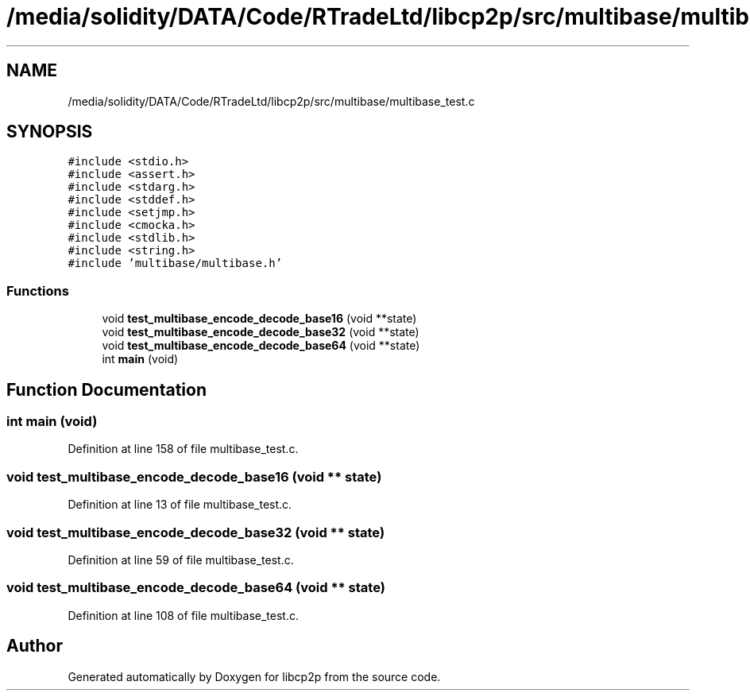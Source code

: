 .TH "/media/solidity/DATA/Code/RTradeLtd/libcp2p/src/multibase/multibase_test.c" 3 "Thu Aug 6 2020" "libcp2p" \" -*- nroff -*-
.ad l
.nh
.SH NAME
/media/solidity/DATA/Code/RTradeLtd/libcp2p/src/multibase/multibase_test.c
.SH SYNOPSIS
.br
.PP
\fC#include <stdio\&.h>\fP
.br
\fC#include <assert\&.h>\fP
.br
\fC#include <stdarg\&.h>\fP
.br
\fC#include <stddef\&.h>\fP
.br
\fC#include <setjmp\&.h>\fP
.br
\fC#include <cmocka\&.h>\fP
.br
\fC#include <stdlib\&.h>\fP
.br
\fC#include <string\&.h>\fP
.br
\fC#include 'multibase/multibase\&.h'\fP
.br

.SS "Functions"

.in +1c
.ti -1c
.RI "void \fBtest_multibase_encode_decode_base16\fP (void **state)"
.br
.ti -1c
.RI "void \fBtest_multibase_encode_decode_base32\fP (void **state)"
.br
.ti -1c
.RI "void \fBtest_multibase_encode_decode_base64\fP (void **state)"
.br
.ti -1c
.RI "int \fBmain\fP (void)"
.br
.in -1c
.SH "Function Documentation"
.PP 
.SS "int main (void)"

.PP
Definition at line 158 of file multibase_test\&.c\&.
.SS "void test_multibase_encode_decode_base16 (void ** state)"

.PP
Definition at line 13 of file multibase_test\&.c\&.
.SS "void test_multibase_encode_decode_base32 (void ** state)"

.PP
Definition at line 59 of file multibase_test\&.c\&.
.SS "void test_multibase_encode_decode_base64 (void ** state)"

.PP
Definition at line 108 of file multibase_test\&.c\&.
.SH "Author"
.PP 
Generated automatically by Doxygen for libcp2p from the source code\&.
